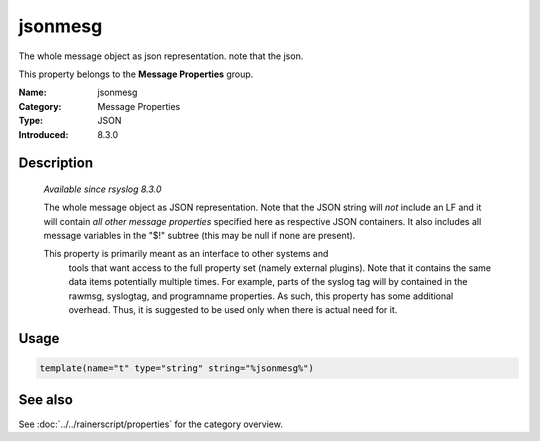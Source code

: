 .. _prop-message-jsonmesg:
.. _properties.message.jsonmesg:

jsonmesg
========

.. index::
   single: properties; jsonmesg
   single: jsonmesg

.. summary-start

The whole message object as json representation. note that the json.

.. summary-end

This property belongs to the **Message Properties** group.

:Name: jsonmesg
:Category: Message Properties
:Type: JSON
:Introduced: 8.3.0

Description
-----------

  *Available since rsyslog 8.3.0*

  The whole message object as JSON representation. Note that the JSON
  string will *not* include an LF and it will contain *all other message
  properties* specified here as respective JSON containers. It also includes
  all message variables in the "$!" subtree (this may be null if none are
  present).

  This property is primarily meant as an interface to other systems and
    tools that want access to the full property set (namely external
    plugins). Note that it contains the same data items potentially multiple
    times. For example, parts of the syslog tag will by contained in the
    rawmsg, syslogtag, and programname properties. As such, this property
    has some additional overhead. Thus, it is suggested to be used only
    when there is actual need for it.

Usage
-----
.. _properties.message.jsonmesg-usage:

.. code-block:: rsyslog

   template(name="t" type="string" string="%jsonmesg%")

See also
--------
See :doc:`../../rainerscript/properties` for the category overview.
